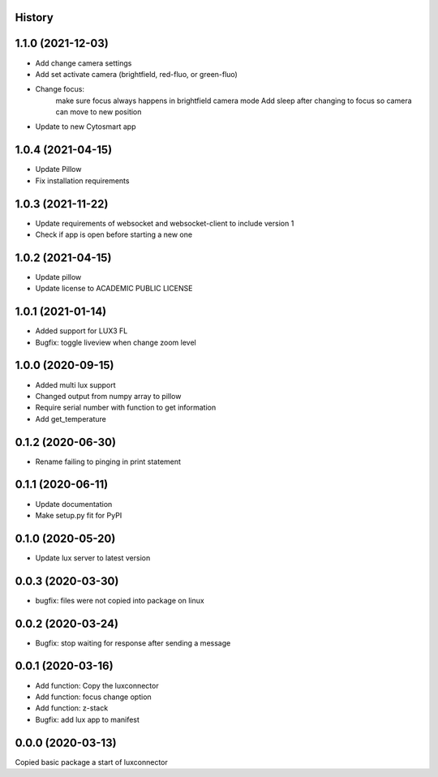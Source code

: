 History
-------
1.1.0 (2021-12-03)
------------------
- Add change camera settings
- Add set activate camera (brightfield, red-fluo, or green-fluo)
- Change focus: 
    make sure focus always happens in brightfield camera mode
    Add sleep after changing to focus so camera can move to new position
- Update to new Cytosmart app

1.0.4 (2021-04-15)
------------------
- Update Pillow
- Fix installation requirements

1.0.3 (2021-11-22)
------------------
- Update requirements of websocket and websocket-client to include version 1
- Check if app is open before starting a new one

1.0.2 (2021-04-15)
------------------
- Update pillow
- Update license to ACADEMIC PUBLIC LICENSE

1.0.1 (2021-01-14)
------------------
- Added support for LUX3 FL
- Bugfix: toggle liveview when change zoom level

1.0.0 (2020-09-15)
------------------
- Added multi lux support
- Changed output from numpy array to pillow
- Require serial number with function to get information
- Add get_temperature

0.1.2 (2020-06-30)
------------------
- Rename failing to pinging in print statement

0.1.1 (2020-06-11)
------------------
- Update documentation
- Make setup.py fit for PyPI
 
0.1.0 (2020-05-20)
------------------
- Update lux server to latest version

0.0.3 (2020-03-30)
------------------
- bugfix: files were not copied into package on linux

0.0.2 (2020-03-24)
------------------
- Bugfix: stop waiting for response after sending a message

0.0.1 (2020-03-16)
------------------

- Add function: Copy the luxconnector 
- Add function: focus change option
- Add function: z-stack
- Bugfix: add lux app to manifest

0.0.0 (2020-03-13)
------------------

Copied basic package a start of luxconnector
